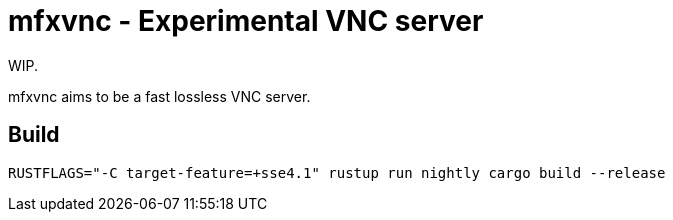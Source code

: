 = mfxvnc - Experimental VNC server

WIP.

mfxvnc aims to be a fast lossless VNC server.

== Build

----
RUSTFLAGS="-C target-feature=+sse4.1" rustup run nightly cargo build --release
----
